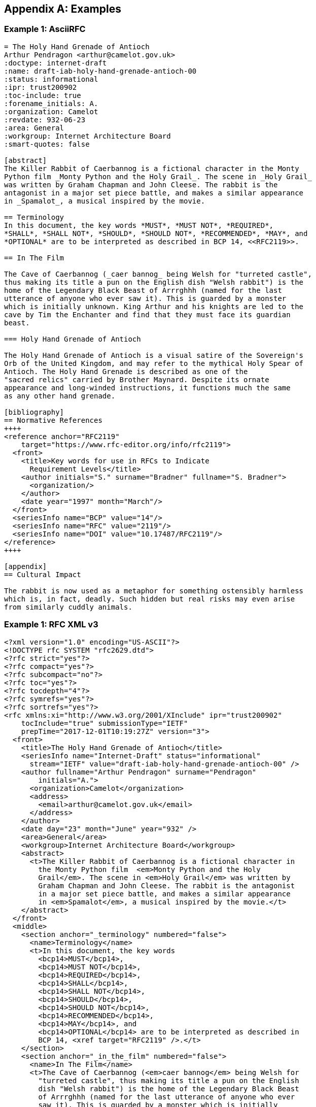 
[appendix]
[#appendix-a]
== Examples

=== Example 1: AsciiRFC

[source,asciidoc]
--
= The Holy Hand Grenade of Antioch
Arthur Pendragon <arthur@camelot.gov.uk>
:doctype: internet-draft
:name: draft-iab-holy-hand-grenade-antioch-00
:status: informational
:ipr: trust200902
:toc-include: true
:forename_initials: A.
:organization: Camelot
:revdate: 932-06-23
:area: General
:workgroup: Internet Architecture Board
:smart-quotes: false

[abstract]
The Killer Rabbit of Caerbannog is a fictional character in the Monty
Python film _Monty Python and the Holy Grail_. The scene in _Holy Grail_
was written by Graham Chapman and John Cleese. The rabbit is the
antagonist in a major set piece battle, and makes a similar appearance
in _Spamalot_, a musical inspired by the movie.

== Terminology
In this document, the key words *MUST*, *MUST NOT*, *REQUIRED*,
*SHALL*, *SHALL NOT*, *SHOULD*, *SHOULD NOT*, *RECOMMENDED*, *MAY*, and
*OPTIONAL* are to be interpreted as described in BCP 14, <<RFC2119>>.

== In The Film

The Cave of Caerbannog (_caer bannog_ being Welsh for "turreted castle",
thus making its title a pun on the English dish "Welsh rabbit") is the
home of the Legendary Black Beast of Arrrghhh (named for the last
utterance of anyone who ever saw it). This is guarded by a monster
which is initially unknown. King Arthur and his knights are led to the
cave by Tim the Enchanter and find that they must face its guardian
beast.

=== Holy Hand Grenade of Antioch

The Holy Hand Grenade of Antioch is a visual satire of the Sovereign's
Orb of the United Kingdom, and may refer to the mythical Holy Spear of
Antioch. The Holy Hand Grenade is described as one of the
"sacred relics" carried by Brother Maynard. Despite its ornate
appearance and long-winded instructions, it functions much the same
as any other hand grenade.

[bibliography]
== Normative References
++++
<reference anchor="RFC2119"
    target="https://www.rfc-editor.org/info/rfc2119">
  <front>
    <title>Key words for use in RFCs to Indicate
      Requirement Levels</title>
    <author initials="S." surname="Bradner" fullname="S. Bradner">
      <organization/>
    </author>
    <date year="1997" month="March"/>
  </front>
  <seriesInfo name="BCP" value="14"/>
  <seriesInfo name="RFC" value="2119"/>
  <seriesInfo name="DOI" value="10.17487/RFC2119"/>
</reference>
++++

[appendix]
== Cultural Impact

The rabbit is now used as a metaphor for something ostensibly harmless
which is, in fact, deadly. Such hidden but real risks may even arise
from similarly cuddly animals.
--

=== Example 1: RFC XML v3

[source,xml]
----
<?xml version="1.0" encoding="US-ASCII"?>
<!DOCTYPE rfc SYSTEM "rfc2629.dtd">
<?rfc strict="yes"?>
<?rfc compact="yes"?>
<?rfc subcompact="no"?>
<?rfc toc="yes"?>
<?rfc tocdepth="4"?>
<?rfc symrefs="yes"?>
<?rfc sortrefs="yes"?>
<rfc xmlns:xi="http://www.w3.org/2001/XInclude" ipr="trust200902"
    tocInclude="true" submissionType="IETF"
    prepTime="2017-12-01T10:19:27Z" version="3">
  <front>
    <title>The Holy Hand Grenade of Antioch</title>
    <seriesInfo name="Internet-Draft" status="informational"
      stream="IETF" value="draft-iab-holy-hand-grenade-antioch-00" />
    <author fullname="Arthur Pendragon" surname="Pendragon"
        initials="A.">
      <organization>Camelot</organization>
      <address>
        <email>arthur@camelot.gov.uk</email>
      </address>
    </author>
    <date day="23" month="June" year="932" />
    <area>General</area>
    <workgroup>Internet Architecture Board</workgroup>
    <abstract>
      <t>The Killer Rabbit of Caerbannog is a fictional character in
        the Monty Python film  <em>Monty Python and the Holy
        Grail</em>. The scene in <em>Holy Grail</em> was written by
        Graham Chapman and John Cleese. The rabbit is the antagonist
        in a major set piece battle, and makes a similar appearance
        in <em>Spamalot</em>, a musical inspired by the movie.</t>
    </abstract>
  </front>
  <middle>
    <section anchor="_terminology" numbered="false">
      <name>Terminology</name>
      <t>In this document, the key words
        <bcp14>MUST</bcp14>,
        <bcp14>MUST NOT</bcp14>,
        <bcp14>REQUIRED</bcp14>,
        <bcp14>SHALL</bcp14>,
        <bcp14>SHALL NOT</bcp14>,
        <bcp14>SHOULD</bcp14>,
        <bcp14>SHOULD NOT</bcp14>,
        <bcp14>RECOMMENDED</bcp14>,
        <bcp14>MAY</bcp14>, and
        <bcp14>OPTIONAL</bcp14> are to be interpreted as described in
        BCP 14, <xref target="RFC2119" />.</t>
    </section>
    <section anchor="_in_the_film" numbered="false">
      <name>In The Film</name>
      <t>The Cave of Caerbannog (<em>caer bannog</em> being Welsh for
        "turreted castle", thus making its title a pun on the English
        dish "Welsh rabbit") is the home of the Legendary Black Beast
        of Arrrghhh (named for the last utterance of anyone who ever
        saw it). This is guarded by a monster which is initially
        unknown. King Arthur and his knights are led to the cave by
        Tim the Enchanter and find that they must face its guardian
        beast.</t>
      <section anchor="_holy_hand_grenade_of_antioch" numbered="false">
        <name>Holy Hand Grenade of Antioch</name>
        <t>The Holy Hand Grenade of Antioch is a visual satire of the
          Sovereign's Orb of the United Kingdom, and may refer to the
          mythical Holy Spear of Antioch. The Holy Hand Grenade is
          described as one of the "sacred relics" carried by Brother
          Maynard. Despite its ornate appearance and long-winded
          instructions, it functions much the same as any other hand
          grenade.</t>
      </section>
    </section>
  </middle>
  <back>
    <references anchor="_normative_references">
      <name>Normative References</name>
      <xi:include
href="http://xml2rfc.ietf.org/public/rfc/bibxml/reference.RFC.2119.xml"
parse="text" />
    </references>
    <section anchor="_cultural_impact" numbered="false">
      <name>Cultural Impact</name>
      <t>The rabbit is now used as a metaphor for something ostensibly
        harmless which is, in fact, deadly. Such hidden but real risks
        may even arise from similarly cuddly animals.</t>
    </section>
  </back>
</rfc>
----

=== Example 2: AsciiRFC

[source,asciidoc]
--
= The Holy Hand Grenade of Antioch
:doctype: internet-draft
:abbrev: Hand Grenade of Antioch
:submission-type: independent
:name: draft-iab-holy-hand-grenade-antioch-01
:status: informational
:consensus: false
:ipr: trust200902
:toc-include: true
:fullname: Arthur son of Uther Pendragon
:forename_initials: A.
:lastname: Pendragon
:email: arthur@camelot.gov.uk
:forename_initials: A.
:organization: Camelot
:uri: http://camelot.gov.uk
:street: Palace\ Camel Lot 1
:city: Camelot
:country: England
:fullname_2: Patsy
:lastname_2: Patsy
:role_2: editor
:email_2: patsy@camelot.gov.uk
:organization_2: Camelot
:postal-line_2: Camel Lot 9\ Camelot\ England
:revdate: 932-06-23
:area: General, Operations and Management
:workgroup: Internet Architecture Board
:keyword: rabbits, grenades
:smart-quotes: false
:obsoletes: 10, 20
:updates: 2010
:sort-refs: true
:comments: yes
:notedraftinprogress: yes
:link: https://en.wikipedia.org/wiki/Rabbit_of_Caerbannog
  convertedFrom,  http://questionthekillerrabbit.tumblr.com preview

[abstract]
The Killer Rabbit of Caerbannog is a fictional character in the Monty
Python film _Monty Python and the Holy Grail_. The scene in _Holy Grail_
was written by Graham Chapman and John Cleese. The rabbit is the
antagonist in a major set piece battle, and makes a similar appearance
in _Spamalot_, a musical inspired by the movie. See also
<<RFC2635,1 of What is Spam*?>>

[NOTE,remove-in-rfc=false]
.Spamalot
The iconic status of this scene was important in establishing
the viability of the musical.

[toc=exclude]
:sectnums!:
== Terminology
In this document, the key words *MUST*, *MUST NOT*, *REQUIRED*,
*SHALL*, *SHALL NOT*, *SHOULD*, *SHOULD NOT*, *RECOMMENDED*, *MAY*, and
*OPTIONAL* are to be interpreted as described in BCP 14, <<RFC2119>>.

:sectnums:
== In The Film
The Cave of Caerbannog (_caer bannog_ being Welsh for "turreted
castle", thus making its title a pun on the English dish "Welsh
rabbit") is the home of the Legendary Black Beast of Arrrghhh
(((Killer Rabbit of Caerbannog)))
(named for the last utterance of anyone who ever saw it). This is
guarded by a monster which is initially unknown. ((King Arthur)) and
his knights are led to the cave by ((Tim the Enchanter)) and find that
they must face its guardian beast.

****
The rabbit scene was shot outside the Tomnadashan mine, a cave 4 miles
(6.5 km) from the Perthshire village of Killin. For the 25th
anniversary DVD, Michael Palin and Terry Jones returned to be
interviewed in front of the cave but they could not remember the
location.
****

* Tim verbally paints a picture of
a terrible monster with "nasty, big, pointy teeth!", so terrifying
that Sir Robin soils his armour at the mere description.
(((Sir Robin, soiling armour)))
* When the
guardian appears to be an innocuous white rabbit
(<<killer_bunny,See depiction>>:
http://ascii.co.uk/art/rabbit[RABBIT - ASCII ART]), surrounded
by the bones of the fallen, Arthur and his knights no longer take it
seriously.
** Ignoring Tim's warnings ("a vicious streak a mile wide!"),
King Arthur
orders Bors to chop its head off.
[upperalpha,group=Victims]
... Bors confidently approaches it,
sword drawn, and is immediately decapitated by the rabbit biting
clean through his neck, to the sound of a can opener.
** Despite their
initial shock, Sir Robin soiling his armor again, and Tim's loud
scoffing, the knights attack in force.
[upperalpha,group=Victims]
... But the rabbit injures several
of the knights and kills Gawain and Ector with ease. The knights
themselves have no hope of killing or injuring the rabbit.
** Arthur
panics and shouts for the knights to retreat ("Run away!").
* Knowing
they cannot risk attacking again, they try to find another way to
defeat the beast.
* The Holy Hand Grenade of Antioch is ultimately
used to kill it and allow the quest to proceed.

[NOTE,display=false,source=Lancelot]
.Tip for the Bridge scene
What is Lancelot's favourite colour? Will come in handy later.

[[killer_bunny]]
.Figure 1
====
[alt=Killer Bunny]
....

           /\ /|
          |||| |
           \ | \
       _ _ /  @ @
     /    \   =>X<=
   /|      |   /
   \|     /__| |
     \_____\ \__\


unknown
....
====

.Dramatis Personae
[grid=all]
|===
|Actor |Role

|Graham Chapman >|King Arthur
|John Cleese >|Tim the Enchanter
.2+|Eric Idle >|Sir Robin
>|Brother Maynard
|Terry Gilliam >|Sir Bors
|Michael Palin >|The Lector
|===

=== Holy Hand Grenade of Antioch

[[sovereign_orb]]
.Figure 2
====
.Sovereign's Orb
[link=https://en.wikipedia.org/wiki/File:British_Sovereigns_Orb.jpg,
  align=right]
image::https://en.wikipedia.org/wiki/File:British_Sovereigns_Orb.jpg
  [Orb,124,135]
====

The Holy Hand Grenade of Antioch is a visual satire of the Sovereign's
Orb of the United Kingdom, Figure <<sovereign_orb,format=counter>>,
and may refer to the mythical Holy Spear of Antioch. The Holy Hand
Grenade is described as one of the "sacred relics" carried by Brother
Maynard. Despite its ornate appearance and long-winded instructions,
it functions much the same as any other hand grenade. At King Arthur's
prompting, instructions for its use are read aloud from the fictitious
_Book of Armaments_, Chapter 2, verses 9-21.

NOTE: Verses parodying the King James Bible and the Athanasian Creed.

[keep-with-previous=true]
[quote,Book of Armaments 2:9-21,
  https://genius.com/Monty-python-holy-hand-grenade-of-antioch-lyrics]
And Saint Attila raised the hand grenade up on high, saying,
"O *LORD*, bless this Thy hand grenade that with it Thou
[bcp14]#mayest# blow Thine enemies to tiny bits, in Thy mercy." And
the *LORD* did grin and
the people did feast upon the lambs and sloths and carp and anchovies
and orangutans and breakfast cereals, and fruit bats and large chu...
[At this point, the friar is urged by ((Brother Maynard)) to
"skip a bit, brother"]... And the *LORD* spake, saying, "First
[bcp14]#shalt# thou take out the Holy Pin, then [bcp14]#shalt# thou
count to three, no more, no less. Three
[bcp14]#shall# be the number thou [bcp14]#shalt# count, and the number
of the counting [bcp14]#shall# be three. Four [bcp14]#shalt# thou not
count, neither count thou two,
excepting that thou then proceed to three. Five is right out. Once
the number three, being the third number, be reached, then lobbest
thou thy Holy Hand Grenade of Antioch towards thy foe, who being
naughty in My sight, [bcp14]#shall# snuff it."

=== Code Example

.Sample Python program
[source,python,align=center]
----
ready = True
if ready:
    print("Hello World!")
----


[bibliography]
== Normative References
++++
<reference anchor="RFC2119"
    target="https://www.rfc-editor.org/info/rfc2119">
  <front>
    <title>Key words for use in RFCs to Indicate
      Requirement Levels</title>
    <author initials="S." surname="Bradner" fullname="S. Bradner">
      <organization/>
    </author>
    <date year="1997" month="March"/>
  </front>
  <seriesInfo name="BCP" value="14"/>
  <seriesInfo name="RFC" value="2119"/>
  <seriesInfo name="DOI" value="10.17487/RFC2119"/>
</reference>
++++

[bibliography]
== Informative References
++++
<reference anchor="RFC2635"
    target="https://www.rfc-editor.org/info/rfc2635">
  <front>
    <title>DON'T SPEW A Set of Guidelines for Mass Unsolicited
    Mailings and Postings (spam*)</title>
    <author initials="S." surname="Hambridge" fullname="S. Hambridge">
      <organization />
    </author>
    <author initials="A." surname="Lunde" fullname="A. Lunde">
      <organization />
    </author>
    <date year="1999" month="June" />
  </front>
  <seriesInfo name="FYI" value="35" />
  <seriesInfo name="RFC" value="2635" />
  <seriesInfo name="DOI" value="10.17487/RFC2635" />
</reference>
++++
--

=== Example 2: RFC XML v3

[source,xml]
----
<?xml version="1.0" encoding="US-ASCII"?>
<!DOCTYPE rfc SYSTEM "rfc2629.dtd">
<?rfc comments="yes"?>
<?rfc notedraftinprogress="yes"?>
<?rfc strict="yes"?>
<?rfc compact="yes"?>
<?rfc subcompact="no"?>
<?rfc toc="yes"?>
<?rfc tocdepth="4"?>
<?rfc symrefs="yes"?>
<?rfc sortrefs="true"?>
<rfc xmlns:xi="http://www.w3.org/2001/XInclude" ipr="trust200902"
    obsoletes="10, 20" updates="2010" sortRefs="true" tocInclude="true"
    submissionType="independent" prepTime="2017-12-01T13:28:00Z"
    version="3">
  <link href="https://en.wikipedia.org/wiki/Rabbit_of_Caerbannog"
    rel="convertedFrom" />
  <link href="http://questionthekillerrabbit.tumblr.com"
    rel="preview" />
  <front>
    <title abbrev="Hand Grenade of Antioch">The Holy Hand Grenade
      of Antioch</title>
    <seriesInfo name="Internet-Draft" status="informational"
      stream="independent"
      value="draft-iab-holy-hand-grenade-antioch-01" />
    <author fullname="Arthur son of Uther Pendragon"
        surname="Pendragon" initials="A.">
      <organization>Camelot</organization>
      <address>
        <postal>
          <street>Palace</street>
          <street>Camel Lot 1</street>
          <city>Camelot</city>
          <country>England</country>
        </postal>
        <email>arthur@camelot.gov.uk</email>
        <uri>http://camelot.gov.uk</uri>
      </address>
    </author>
    <author fullname="Patsy" surname="Patsy" role="editor">
      <organization>Camelot</organization>
      <address>
        <postal>
          <postalLine>Camel Lot 9</postalLine>
          <postalLine>Camelot</postalLine>
          <postalLine>England</postalLine>
        </postal>
        <email>patsy@camelot.gov.uk</email>
      </address>
    </author>
    <date day="23" month="June" year="2832" />
    <area>General</area>
    <area>Operations and Management</area>
    <workgroup>Internet Architecture Board</workgroup>
    <keyword>rabbits</keyword>
    <keyword>grenades</keyword>
    <abstract>
      <t>The Killer Rabbit of Caerbannog is a fictional character in
        the Monty Python film
        <em>Monty Python and the Holy Grail</em>. The scene in
        <em>Holy Grail</em> was written by Graham Chapman and John
        Cleese. The rabbit is the antagonist in a major set piece
        battle, and makes a similar appearance in
        <em>Spamalot</em>, a musical inspired by the movie. See also
        <relref section="1" displayFormat="of" target="RFC2635">What
        is Spam*?</relref>
      </t>
    </abstract>
    <note removeInRFC="false">
      <name>Spamalot</name>
      <t>The iconic status of this scene was important in establishing
        the viability of the musical.</t>
    </note>
  </front>
  <middle>
    <section anchor="_terminology" toc="exclude" numbered="false">
      <name>Terminology</name>
      <t>In this document, the key words
        <bcp14>MUST</bcp14>,
        <bcp14>MUST NOT</bcp14>,
        <bcp14>REQUIRED</bcp14>,
        <bcp14>SHALL</bcp14>,
        <bcp14>SHALL NOT</bcp14>,
        <bcp14>SHOULD</bcp14>,
        <bcp14>SHOULD NOT</bcp14>,
        <bcp14>RECOMMENDED</bcp14>,
        <bcp14>MAY</bcp14>, and
        <bcp14>OPTIONAL</bcp14> are to be interpreted as described in
        BCP 14, <xref target="RFC2119" />.</t>
    </section>
    <section anchor="_in_the_film" numbered="true">
      <name>In The Film</name>
      <t>The Cave of Caerbannog (<em>caer bannog</em> being Welsh for
        "turreted castle", thus making its title a pun on the English
        dish "Welsh rabbit") is the home of the Legendary Black Beast
        of Arrrghhh <iref item="Killer Rabbit of Caerbannog" />
        (named for the last utterance of anyone who ever saw it). This
        is guarded by a monster which is initially unknown. King
        Arthur <iref item="King Arthur" /> and his knights are led to
        the cave by Tim the Enchanter
        <iref item="Tim the Enchanter" /> and find that they must
        face its guardian beast.</t>
      <aside>
        <t>The rabbit scene was shot outside the Tomnadashan mine, a
        cave 4 miles (6.5 km) from the Perthshire village of Killin.
        For the 25th anniversary DVD, Michael Palin and Terry Jones
        returned to be interviewed in front of the cave but they could
        not remember the location.</t>
      </aside>
      <ul>
        <li>Tim verbally paints a picture of a terrible monster with
          "nasty, big, pointy teeth!", so terrifying that Sir Robin
          soils his armour at the mere description.
          <iref item="Sir Robin" subitem="soiling armour" />
        </li>
        <li>
          <t>When the guardian appears to be an innocuous white rabbit
            (<xref target="killer_bunny">See depiction</xref>:
            <eref target="http://ascii.co.uk/art/rabbit">RABBIT -
            ASCII ART</eref>), surrounded by the bones of the fallen,
            Arthur and his knights no longer take it seriously.</t>
          <ul>
            <li>
              <t>Ignoring Tim's warnings ("a vicious streak a mile
              wide!"), King Arthur orders Bors to chop its head off.</t>
              <ol group="Victims" type="A">
                <li>Bors confidently approaches it, sword drawn, and is
                  immediately decapitated by the rabbit biting clean
                  through his neck, to the sound of a can opener.</li>
              </ol>
            </li>
            <li>
              <t>Despite their initial shock, Sir Robin soiling his
                armor again, and Tim's loud scoffing, the knights attack
                in force.</t>
              <ol group="Victims" type="A">
                <li>But the rabbit injures several of the knights and
                  kills Gawain and Ector with ease. The knights
                  themselves have no hope of killing or injuring the
                  rabbit.</li>
              </ol>
            </li>
            <li>Arthur panics and shouts for the knights to retreat
              ("Run away!").</li>
          </ul>
        </li>
        <li>Knowing they cannot risk attacking again, they try to find
          another way to defeat the beast.</li>
        <li>The Holy Hand Grenade of Antioch is ultimately used to
          kill it and allow the quest to proceed.</li>
      </ul>
      <t>
        <cref display="false" source="Lancelot">What is Lancelot's
          favourite colour? Will come in handy later.</cref>
      </t>
      <figure anchor="killer_bunny">
        <name>Figure 1</name>
        <artwork type="ascii-art" alt="Killer Bunny">

           /\ /|
          |||| |
           \ | \
       _ _ /  @ @
     /    \   =>X<=
   /|      |   /
   \|     /__| |
     \_____\ \__\


unknown
        </artwork>
      </figure>
      <table>
        <name>Dramatis Personae</name>
        <thead>
          <tr>
            <th align="left">Actor</th>
            <th align="left">Role</th>
          </tr>
        </thead>
        <tbody>
          <tr>
            <td align="left">Graham Chapman</td>
            <td align="right">King Arthur</td>
          </tr>
          <tr>
            <td align="left">John Cleese</td>
            <td align="right">Tim the Enchanter</td>
          </tr>
          <tr>
            <td rowspan="2" align="left">Eric Idle</td>
            <td align="right">Sir Robin</td>
          </tr>
          <tr>
            <td align="right">Brother Maynard</td>
          </tr>
          <tr>
            <td align="left">Terry Gilliam</td>
            <td align="right">Sir Bors</td>
          </tr>
          <tr>
            <td align="left">Michael Palin</td>
            <td align="right">The Lector</td>
          </tr>
        </tbody>
      </table>
      <section anchor="_holy_hand_grenade_of_antioch" numbered="true">
        <name>Holy Hand Grenade of Antioch</name>
        <figure anchor="sovereign_orb">
          <name>Figure 2</name>
          <artwork align="right" alt="Orb" height="135"
            name="Sovereign's Orb"
src="https://en.wikipedia.org/wiki/File:British_Sovereigns_Orb.jpg"
            type="binary-art" width="124" />
        </figure>
        <t>The Holy Hand Grenade of Antioch is a visual satire of the
          Sovereign's Orb of the United Kingdom, Figure
          <xref format="counter" target="sovereign_orb" />, and may
          refer to the mythical Holy Spear of Antioch. The Holy Hand
          Grenade is described as one of the "sacred relics" carried
          by Brother Maynard. Despite its ornate appearance and
          long-winded instructions, it functions much the same as any
          other hand grenade. At King Arthur's prompting, instructions
          for its use are read aloud from the fictitious
          <em>Book of Armaments</em>, Chapter 2, verses 9-21.
          <cref>Verses parodying the King James Bible and the
          Athanasian Creed.</cref>
        </t>
        <blockquote quotedFrom="Book of Armaments 2:9-21"
          cite="https://genius.com/Monty-python-holy-
          hand-grenade-of-antioch-lyrics">And
          Saint Attila raised the hand grenade up on high, saying,
          "O <strong>LORD</strong>, bless this Thy hand grenade that
          with it Thou <bcp14>MAYEST</bcp14> blow Thine enemies to
          tiny bits,
          in Thy mercy." And the <strong>LORD</strong> did grin and
          the people did feast upon the lambs and sloths and carp and
          anchovies and orangutans and breakfast cereals, and fruit
          bats and large
          chu&#8230;&#8203; [At this point, the friar is urged by
          Brother Maynard <iref item="Brother Maynard"/> to "skip a
          bit, brother"]&#8230;&#8203; And the <strong>LORD</strong>
          spake, saying, "First <bcp14>SHALT</bcp14>
          thou take out the Holy Pin, then <bcp14>SHALT</bcp14> thou
          count to three, no more, no less. Three
          <bcp14>SHALL</bcp14> be the number thou
          <bcp14>SHALT</bcp14> count, and the number of the counting
          <bcp14>SHALL</bcp14> be three. Four <bcp14>SHALT</bcp14>
          thou not count, neither count thou two, excepting that thou
          then proceed to three. Five is right out. Once
          the number three, being the third number, be reached, then
          lobbest thou thy Holy Hand Grenade of Antioch towards thy
          foe, who being naughty in My sight,
          <bcp14>SHALL</bcp14> snuff it."</blockquote>
      </section>
      <section anchor="_code_example" numbered="true">
        <name>Code Example</name>
        <figure>
          <sourcecode name="Sample Python program" type="python">
ready = True
if ready:
    print("Hello World!")
          </sourcecode>
        </figure>
      </section>
    </section>
  </middle>
  <back>
    <references anchor="_normative_references">
      <name>Normative References</name>
      <xi:include
href="http://xml2rfc.ietf.org/public/rfc/bibxml/reference.RFC.2119.xml"
parse="text" />
    </references>
    <references anchor="_informative_references">
      <name>Informative References</name>
      <xi:include
href="http://xml2rfc.ietf.org/public/rfc/bibxml/reference.RFC.2635.xml"
parse="text" />
    </references>
  </back>
</rfc>
----

